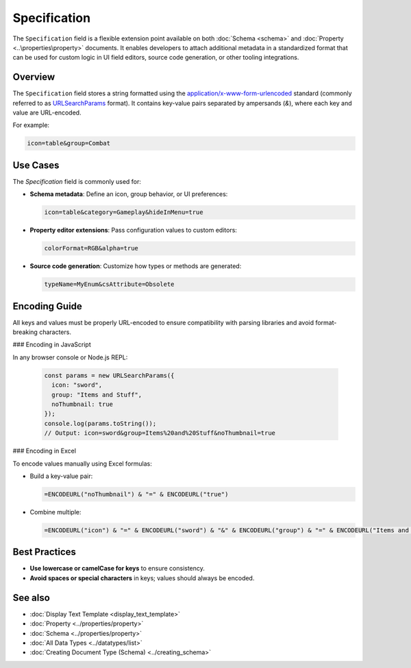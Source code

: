 Specification
=============

The ``Specification`` field is a flexible extension point available on both :doc:`Schema <schema>` and :doc:`Property <..\properties\property>` documents. It enables developers to attach additional metadata in a standardized format that can be used for custom logic in UI field editors, source code generation, or other tooling integrations.

Overview
--------

The ``Specification`` field stores a string formatted using the `application/x-www-form-urlencoded <https://url.spec.whatwg.org/#application-x-www-form-urlencoded-percent-encode-set>`_ standard (commonly referred to as `URLSearchParams <https://developer.mozilla.org/en-US/docs/Web/API/URLSearchParams>`_ format). It contains key-value pairs separated by ampersands (`&`), where each key and value are URL-encoded.

For example:

.. code-block::

    icon=table&group=Combat

Use Cases
---------

The `Specification` field is commonly used for:

- **Schema metadata**:  
  Define an icon, group behavior, or UI preferences:
  
  .. code-block::

     icon=table&category=Gameplay&hideInMenu=true

- **Property editor extensions**:  
  Pass configuration values to custom editors:
  
  .. code-block::

     colorFormat=RGB&alpha=true

- **Source code generation**:  
  Customize how types or methods are generated:
  
  .. code-block::

     typeName=MyEnum&csAttribute=Obsolete

Encoding Guide
--------------

All keys and values must be properly URL-encoded to ensure compatibility with parsing libraries and avoid format-breaking characters.

### Encoding in JavaScript

In any browser console or Node.js REPL:

  .. code-block:: js

    const params = new URLSearchParams({
      icon: "sword",
      group: "Items and Stuff",
      noThumbnail: true
    });
    console.log(params.toString());
    // Output: icon=sword&group=Items%20and%20Stuff&noThumbnail=true


### Encoding in Excel

To encode values manually using Excel formulas:

- Build a key-value pair:

  .. code-block::

    =ENCODEURL("noThumbnail") & "=" & ENCODEURL("true")


- Combine multiple:

  .. code-block::

    =ENCODEURL("icon") & "=" & ENCODEURL("sword") & "&" & ENCODEURL("group") & "=" & ENCODEURL("Items and Stuff")


Best Practices
--------------

- **Use lowercase or camelCase for keys** to ensure consistency.
- **Avoid spaces or special characters** in keys; values should always be encoded.

See also
--------

- :doc:`Display Text Template <display_text_template>`
- :doc:`Property <../properties/property>`
- :doc:`Schema <../properties/property>`
- :doc:`All Data Types <../datatypes/list>`
- :doc:`Creating Document Type (Schema) <../creating_schema>`

